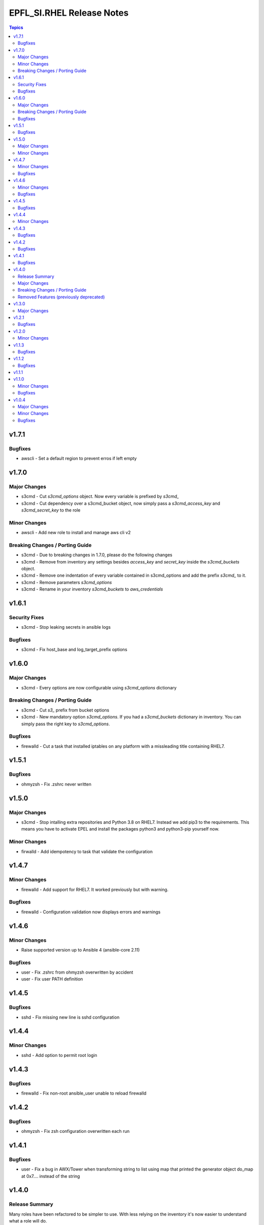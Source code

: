 ==========================
EPFL_SI.RHEL Release Notes
==========================

.. contents:: Topics


v1.7.1
======

Bugfixes
--------

- awscli - Set a default region to prevent erros if left empty

v1.7.0
======

Major Changes
-------------

- s3cmd - Cut `s3cmd_options` object. Now every variable is prefixed by `s3cmd_`
- s3cmd - Cut dependency over a s3cmd_bucket object, now simply pass a `s3cmd_access_key` and `s3cmd_secret_key` to the role

Minor Changes
-------------

- awscli - Add new role to install and manage aws cli v2

Breaking Changes / Porting Guide
--------------------------------

- s3cmd - Due to breaking changes in 1.7.0, please do the following changes
- s3cmd - Remove from inventory any settings besides `access_key` and `secret_key` inside the `s3cmd_buckets` object.
- s3cmd - Remove one indentation of every variable contained in s3cmd_options and add the prefix `s3cmd_` to it.
- s3cmd - Remove parameters `s3cmd_options`
- s3cmd - Rename in your inventory `s3cmd_buckets` to `aws_credentials`

v1.6.1
======

Security Fixes
--------------

- s3cmd - Stop leaking secrets in ansible logs

Bugfixes
--------

- s3cmd - Fix host_base and log_target_prefix options

v1.6.0
======

Major Changes
-------------

- s3cmd - Every options are now configurable using `s3cmd_options` dictionary

Breaking Changes / Porting Guide
--------------------------------

- s3cmd - Cut `s3_` prefix from bucket options
- s3cmd - New mandatory option `s3cmd_options`. If you had a `s3cmd_buckets` dictionary in inventory. You can simply pass the right key to `s3cmd_options`.

Bugfixes
--------

- firewalld - Cut a task that installed iptables on any platform with a missleading title containing RHEL7.

v1.5.1
======

Bugfixes
--------

- ohmyzsh - Fix .zshrc never written

v1.5.0
======

Major Changes
-------------

- s3cmd - Stop intalling extra repositories and Python 3.8 on RHEL7. Instead we add pip3 to the requirements. This means you have to activate EPEL and install the packages python3 and python3-pip yourself now.

Minor Changes
-------------

- firwalld - Add idempotency to task that validate the configuration

v1.4.7
======

Minor Changes
-------------

- firewalld - Add support for RHEL7. It worked previously but with warning.

Bugfixes
--------

- firewalld - Configuration validation now displays errors and warnings

v1.4.6
======

Minor Changes
-------------

- Raise supported version up to Ansible 4 (ansible-core 2.11)

Bugfixes
--------

- user - Fix .zshrc from ohmyzsh overwritten by accident
- user - Fix user PATH definition

v1.4.5
======

Bugfixes
--------

- sshd - Fix missing new line is sshd configuration

v1.4.4
======

Minor Changes
-------------

- sshd - Add option to permit root login

v1.4.3
======

Bugfixes
--------

- firewalld - Fix non-root ansible_user unable to reload firewalld

v1.4.2
======

Bugfixes
--------

- ohmyzsh - Fix zsh configuration overwritten each run

v1.4.1
======

Bugfixes
--------

- user - Fix a bug in AWX/Tower when transforming string to list using map that printed the generator object do_map at 0x7.... instead of the string

v1.4.0
======

Release Summary
---------------

Many roles have been refactored to be simpler to use. With less relying on the inventory it's now easier to understand what a role will do.

Major Changes
-------------

- ohmyzsh - New role with a pre-build .oh-my-zsh for a fast installation
- sudo - New role that manages sudoers.d drop-in files
- user - New role that creates a linux user and manage $PATH for bash and zsh

Breaking Changes / Porting Guide
--------------------------------

- s3cmd - The role now only handle one user and one bucket at a time.

Removed Features (previously deprecated)
----------------------------------------

- users_linux - This role is deleted. Use epfl_si.rhel.user, epfl_si.rhel.ohmyzsh and epfl_si.rhel.sudo instead

v1.3.0
======

Major Changes
-------------

- users_linux - GID may be different than UID now. With this change, you have to rename your variables sysadm_id and appadm_id to sysadm_uid and appadm_uid

v1.2.1
======

Bugfixes
--------

- Journald - Fix permission to create folder /var/log/journal

v1.2.0
======

Minor Changes
-------------

- Journald - New role to manage systemd journald
- Raise maximum Ansible version supported to 2.10+ since it's the versionused by our molecule tests

v1.1.3
======

Bugfixes
--------

- firewalld - Fix syntax of inclusion of external collections
- s3cmd - Install python3 package instead of python38 on RHEL8

v1.1.2
======

Bugfixes
--------

- s3cmd - Fix tasks with missing escalation of privileges to hang forever

v1.1.1
======

v1.1.0
======

Minor Changes
-------------

- s3cmd - New role with supports for multiples buckets configuration

Bugfixes
--------

- Fix Podman Network creation when no network are specified

v1.0.4
======

Major Changes
-------------

- Change License from MIT to GPLv3

Minor Changes
-------------

- Add a upper limit to the required ansible version to stay in 2.9 (for Tower)
- Tests - Add os detection for RHEL7/8 for containers provionning
- Tests - Cleanup scenario files
- Tests - Use a generalized Dockerfile to build containers

Bugfixes
--------

- Doc - Fix main variable name from ``firewalld_zone`` to ``firewalld_zones``
- Tests - Fix failure when newtork is undefined
- Tests - Fix os detection for CentOS 7/8 when containers are provisionned
